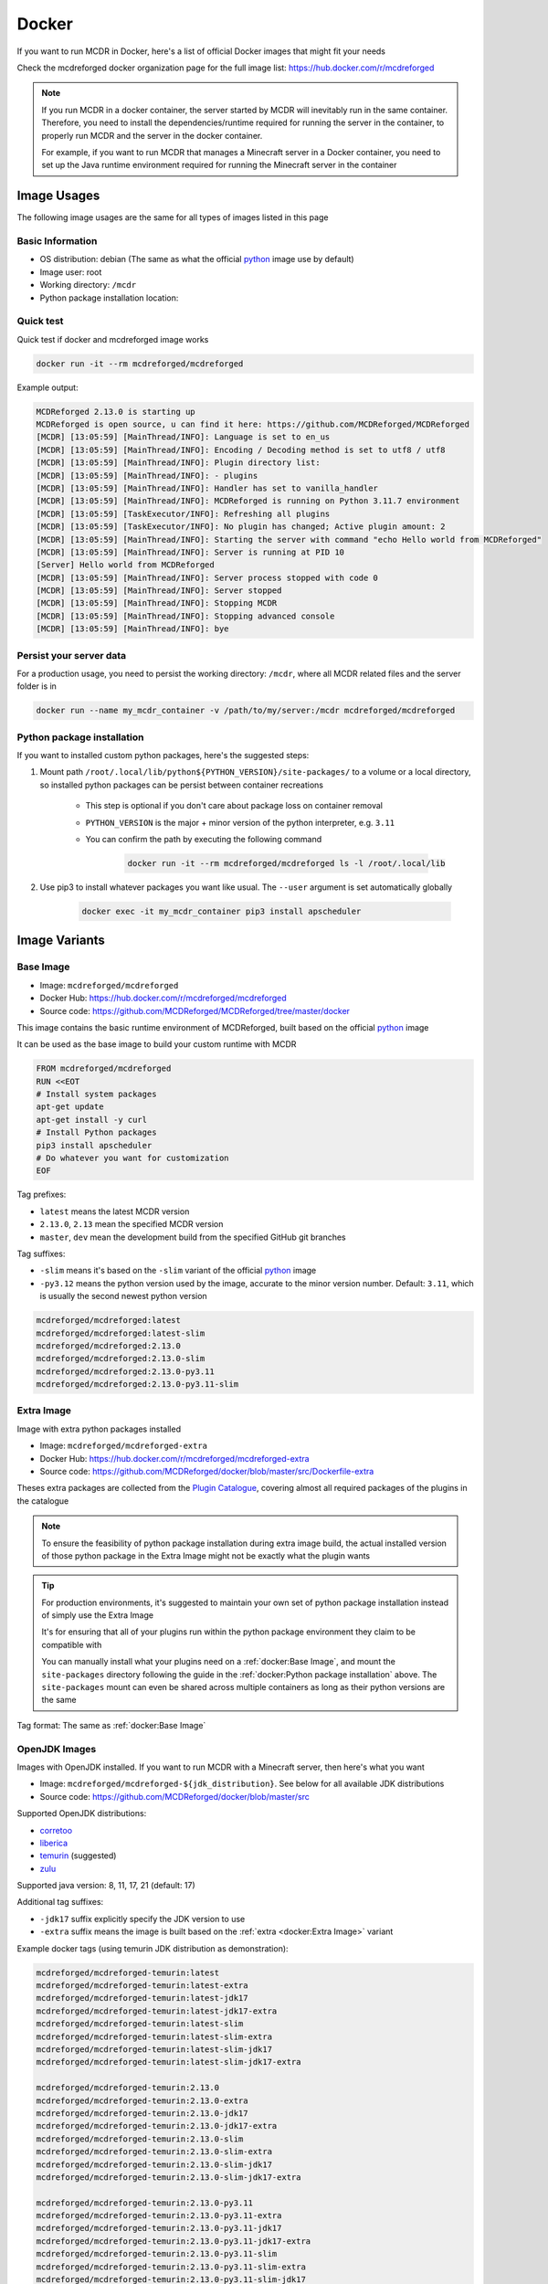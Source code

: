 
Docker
======

If you want to run MCDR in Docker, here's a list of official Docker images that might fit your needs

Check the mcdreforged docker organization page for the full image list: https://hub.docker.com/r/mcdreforged

.. note::

    If you run MCDR in a docker container, the server started by MCDR will inevitably run in the same container.
    Therefore, you need to install the dependencies/runtime required for running the server in the container,
    to properly run MCDR and the server in the docker container.

    For example, if you want to run MCDR that manages a Minecraft server in a Docker container,
    you need to set up the Java runtime environment required for running the Minecraft server in the container

Image Usages
------------

The following image usages are the same for all types of images listed in this page

Basic Information
^^^^^^^^^^^^^^^^^

- OS distribution: debian (The same as what the official `python <https://hub.docker.com/_/python>`__ image use by default)
- Image user: root
- Working directory: ``/mcdr``
- Python package installation location:

Quick test
^^^^^^^^^^

Quick test if docker and mcdreforged image works

.. code-block:: bash

    docker run -it --rm mcdreforged/mcdreforged

Example output:

.. code-block:: text

    MCDReforged 2.13.0 is starting up
    MCDReforged is open source, u can find it here: https://github.com/MCDReforged/MCDReforged
    [MCDR] [13:05:59] [MainThread/INFO]: Language is set to en_us
    [MCDR] [13:05:59] [MainThread/INFO]: Encoding / Decoding method is set to utf8 / utf8
    [MCDR] [13:05:59] [MainThread/INFO]: Plugin directory list:
    [MCDR] [13:05:59] [MainThread/INFO]: - plugins
    [MCDR] [13:05:59] [MainThread/INFO]: Handler has set to vanilla_handler
    [MCDR] [13:05:59] [MainThread/INFO]: MCDReforged is running on Python 3.11.7 environment
    [MCDR] [13:05:59] [TaskExecutor/INFO]: Refreshing all plugins
    [MCDR] [13:05:59] [TaskExecutor/INFO]: No plugin has changed; Active plugin amount: 2
    [MCDR] [13:05:59] [MainThread/INFO]: Starting the server with command "echo Hello world from MCDReforged"
    [MCDR] [13:05:59] [MainThread/INFO]: Server is running at PID 10
    [Server] Hello world from MCDReforged
    [MCDR] [13:05:59] [MainThread/INFO]: Server process stopped with code 0
    [MCDR] [13:05:59] [MainThread/INFO]: Server stopped
    [MCDR] [13:05:59] [MainThread/INFO]: Stopping MCDR
    [MCDR] [13:05:59] [MainThread/INFO]: Stopping advanced console
    [MCDR] [13:05:59] [MainThread/INFO]: bye

Persist your server data
^^^^^^^^^^^^^^^^^^^^^^^^

For a production usage, you need to persist the working directory: ``/mcdr``,
where all MCDR related files and the server folder is in

.. code-block:: bash

    docker run --name my_mcdr_container -v /path/to/my/server:/mcdr mcdreforged/mcdreforged

Python package installation
^^^^^^^^^^^^^^^^^^^^^^^^^^^

If you want to installed custom python packages, here's the suggested steps:

1. Mount path ``/root/.local/lib/python${PYTHON_VERSION}/site-packages/`` to a volume or a local directory,
   so installed python packages can be persist between container recreations

    - This step is optional if you don't care about package loss on container removal

    - ``PYTHON_VERSION`` is the major + minor version of the python interpreter, e.g. ``3.11``

    - You can confirm the path by executing the following command

        .. code-block:: bash

            docker run -it --rm mcdreforged/mcdreforged ls -l /root/.local/lib

2. Use pip3 to install whatever packages you want like usual. The ``--user`` argument is set automatically globally

    .. code-block:: bash

        docker exec -it my_mcdr_container pip3 install apscheduler

Image Variants
--------------

Base Image
^^^^^^^^^^

- Image: ``mcdreforged/mcdreforged``
- Docker Hub: https://hub.docker.com/r/mcdreforged/mcdreforged
- Source code: https://github.com/MCDReforged/MCDReforged/tree/master/docker

This image contains the basic runtime environment of MCDReforged, built based on the official `python <https://hub.docker.com/_/python>`__ image

It can be used as the base image to build your custom runtime with MCDR

.. code-block:: dockerfile

    FROM mcdreforged/mcdreforged
    RUN <<EOT
    # Install system packages
    apt-get update
    apt-get install -y curl
    # Install Python packages
    pip3 install apscheduler
    # Do whatever you want for customization
    EOF

Tag prefixes:

- ``latest`` means the latest MCDR version
- ``2.13.0``, ``2.13`` mean the specified MCDR version
- ``master``, ``dev`` mean the development build from the specified GitHub git branches

Tag suffixes:

- ``-slim`` means it's based on the ``-slim`` variant of the official `python <https://hub.docker.com/_/python>`__ image
- ``-py3.12`` means the python version used by the image, accurate to the minor version number. Default: ``3.11``, which is usually the second newest python version

.. code-block:: text

    mcdreforged/mcdreforged:latest
    mcdreforged/mcdreforged:latest-slim
    mcdreforged/mcdreforged:2.13.0
    mcdreforged/mcdreforged:2.13.0-slim
    mcdreforged/mcdreforged:2.13.0-py3.11
    mcdreforged/mcdreforged:2.13.0-py3.11-slim

Extra Image
^^^^^^^^^^^^

Image with extra python packages installed

- Image: ``mcdreforged/mcdreforged-extra``
- Docker Hub: https://hub.docker.com/r/mcdreforged/mcdreforged-extra
- Source code: https://github.com/MCDReforged/docker/blob/master/src/Dockerfile-extra

Theses extra packages are collected from the `Plugin Catalogue <https://github.com/MCDReforged/PluginCatalogue>`__,
covering almost all required packages of the plugins in the catalogue

.. note::

    To ensure the feasibility of python package installation during extra image build,
    the actual installed version of those python package in the Extra Image might not be exactly what the plugin wants

.. tip::

    For production environments, it's suggested to maintain your own set of python package installation instead of simply use the Extra Image

    It's for ensuring that all of your plugins run within the python package environment they claim to be compatible with

    You can manually install what your plugins need on a :ref:`docker:Base Image`,
    and mount the ``site-packages`` directory following the guide in the :ref:`docker:Python package installation` above.
    The ``site-packages`` mount can even be shared across multiple containers as long as their python versions are the same

Tag format: The same as :ref:`docker:Base Image`

OpenJDK Images
^^^^^^^^^^^^^^

Images with OpenJDK installed. If you want to run MCDR with a Minecraft server, then here's what you want

- Image: ``mcdreforged/mcdreforged-${jdk_distribution}``. See below for all available JDK distributions
- Source code: https://github.com/MCDReforged/docker/blob/master/src

Supported OpenJDK distributions:

- `corretoo <https://aws.amazon.com/corretto/>`__
- `liberica <https://bell-sw.com/libericajdk>`__
- `temurin <https://adoptium.net/temurin/>`__ (suggested)
- `zulu <https://www.azul.com/downloads/?package=jdk#zulu>`__

Supported java version: 8, 11, 17, 21 (default: 17)

Additional tag suffixes:

- ``-jdk17`` suffix explicitly specify the JDK version to use
- ``-extra`` suffix means the image is built based on the :ref:`extra <docker:Extra Image>` variant

Example docker tags (using temurin JDK distribution as demonstration):

.. code-block:: text

    mcdreforged/mcdreforged-temurin:latest
    mcdreforged/mcdreforged-temurin:latest-extra
    mcdreforged/mcdreforged-temurin:latest-jdk17
    mcdreforged/mcdreforged-temurin:latest-jdk17-extra
    mcdreforged/mcdreforged-temurin:latest-slim
    mcdreforged/mcdreforged-temurin:latest-slim-extra
    mcdreforged/mcdreforged-temurin:latest-slim-jdk17
    mcdreforged/mcdreforged-temurin:latest-slim-jdk17-extra

    mcdreforged/mcdreforged-temurin:2.13.0
    mcdreforged/mcdreforged-temurin:2.13.0-extra
    mcdreforged/mcdreforged-temurin:2.13.0-jdk17
    mcdreforged/mcdreforged-temurin:2.13.0-jdk17-extra
    mcdreforged/mcdreforged-temurin:2.13.0-slim
    mcdreforged/mcdreforged-temurin:2.13.0-slim-extra
    mcdreforged/mcdreforged-temurin:2.13.0-slim-jdk17
    mcdreforged/mcdreforged-temurin:2.13.0-slim-jdk17-extra

    mcdreforged/mcdreforged-temurin:2.13.0-py3.11
    mcdreforged/mcdreforged-temurin:2.13.0-py3.11-extra
    mcdreforged/mcdreforged-temurin:2.13.0-py3.11-jdk17
    mcdreforged/mcdreforged-temurin:2.13.0-py3.11-jdk17-extra
    mcdreforged/mcdreforged-temurin:2.13.0-py3.11-slim
    mcdreforged/mcdreforged-temurin:2.13.0-py3.11-slim-extra
    mcdreforged/mcdreforged-temurin:2.13.0-py3.11-slim-jdk17
    mcdreforged/mcdreforged-temurin:2.13.0-py3.11-slim-jdk17-extra
